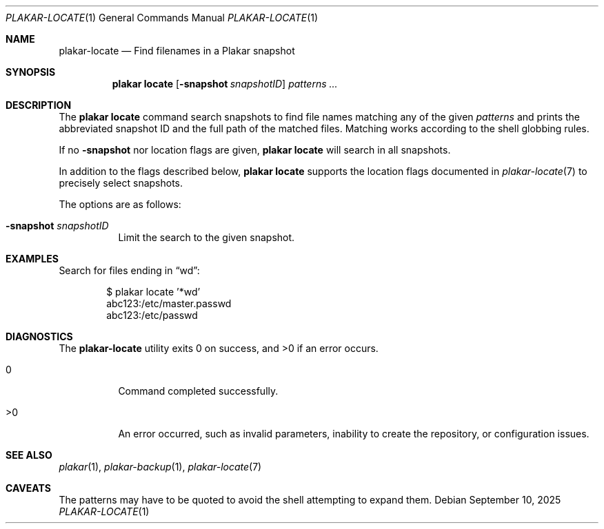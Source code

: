 .Dd September 10, 2025
.Dt PLAKAR-LOCATE 1
.Os
.Sh NAME
.Nm plakar-locate
.Nd Find filenames in a Plakar snapshot
.Sh SYNOPSIS
.Nm plakar locate
.Op Fl snapshot Ar snapshotID
.Ar patterns ...
.Sh DESCRIPTION
The
.Nm plakar locate
command search snapshots to find file names matching any of the given
.Ar patterns
and prints the abbreviated snapshot ID and the full path of the
matched files.
Matching works according to the shell globbing rules.
.Pp
If no
.Fl snapshot
nor location flags are given,
.Nm plakar locate
will search in all snapshots.
.Pp
In addition to the flags described below,
.Nm plakar locate
supports the location flags documented in
.Xr plakar-locate 7
to precisely select snapshots.
.Pp
The options are as follows:
.Bl -tag -width Ds
.It Fl snapshot Ar snapshotID
Limit the search to the given snapshot.
.El
.Sh EXAMPLES
Search for files ending in
.Dq wd :
.Bd -literal -offset indent
$ plakar locate '*wd'
abc123:/etc/master.passwd
abc123:/etc/passwd
.Ed
.Sh DIAGNOSTICS
.Ex -std
.Bl -tag -width Ds
.It 0
Command completed successfully.
.It >0
An error occurred, such as invalid parameters, inability to create the
repository, or configuration issues.
.El
.Sh SEE ALSO
.Xr plakar 1 ,
.Xr plakar-backup 1 ,
.Xr plakar-locate 7
.Sh CAVEATS
The patterns may have to be quoted to avoid the shell attempting to
expand them.
